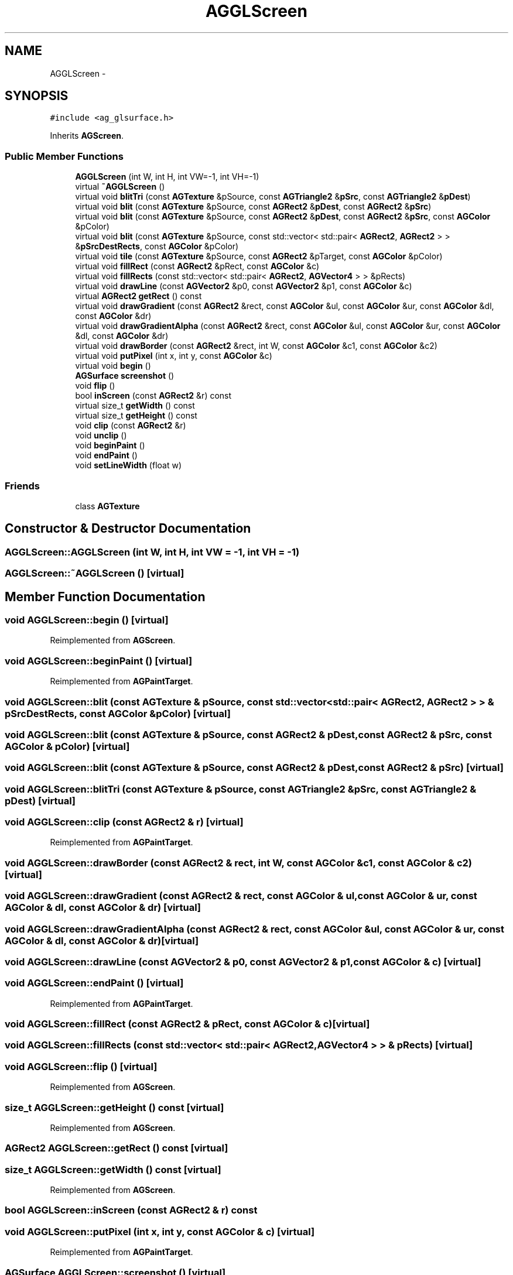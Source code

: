 .TH "AGGLScreen" 3 "27 Oct 2006" "Version 0.1.9" "Antargis" \" -*- nroff -*-
.ad l
.nh
.SH NAME
AGGLScreen \- 
.SH SYNOPSIS
.br
.PP
\fC#include <ag_glsurface.h>\fP
.PP
Inherits \fBAGScreen\fP.
.PP
.SS "Public Member Functions"

.in +1c
.ti -1c
.RI "\fBAGGLScreen\fP (int W, int H, int VW=-1, int VH=-1)"
.br
.ti -1c
.RI "virtual \fB~AGGLScreen\fP ()"
.br
.ti -1c
.RI "virtual void \fBblitTri\fP (const \fBAGTexture\fP &pSource, const \fBAGTriangle2\fP &\fBpSrc\fP, const \fBAGTriangle2\fP &\fBpDest\fP)"
.br
.ti -1c
.RI "virtual void \fBblit\fP (const \fBAGTexture\fP &pSource, const \fBAGRect2\fP &\fBpDest\fP, const \fBAGRect2\fP &\fBpSrc\fP)"
.br
.ti -1c
.RI "virtual void \fBblit\fP (const \fBAGTexture\fP &pSource, const \fBAGRect2\fP &\fBpDest\fP, const \fBAGRect2\fP &\fBpSrc\fP, const \fBAGColor\fP &pColor)"
.br
.ti -1c
.RI "virtual void \fBblit\fP (const \fBAGTexture\fP &pSource, const std::vector< std::pair< \fBAGRect2\fP, \fBAGRect2\fP > > &\fBpSrcDestRects\fP, const \fBAGColor\fP &pColor)"
.br
.ti -1c
.RI "virtual void \fBtile\fP (const \fBAGTexture\fP &pSource, const \fBAGRect2\fP &pTarget, const \fBAGColor\fP &pColor)"
.br
.ti -1c
.RI "virtual void \fBfillRect\fP (const \fBAGRect2\fP &pRect, const \fBAGColor\fP &c)"
.br
.ti -1c
.RI "virtual void \fBfillRects\fP (const std::vector< std::pair< \fBAGRect2\fP, \fBAGVector4\fP > > &pRects)"
.br
.ti -1c
.RI "virtual void \fBdrawLine\fP (const \fBAGVector2\fP &p0, const \fBAGVector2\fP &p1, const \fBAGColor\fP &c)"
.br
.ti -1c
.RI "virtual \fBAGRect2\fP \fBgetRect\fP () const "
.br
.ti -1c
.RI "virtual void \fBdrawGradient\fP (const \fBAGRect2\fP &rect, const \fBAGColor\fP &ul, const \fBAGColor\fP &ur, const \fBAGColor\fP &dl, const \fBAGColor\fP &dr)"
.br
.ti -1c
.RI "virtual void \fBdrawGradientAlpha\fP (const \fBAGRect2\fP &rect, const \fBAGColor\fP &ul, const \fBAGColor\fP &ur, const \fBAGColor\fP &dl, const \fBAGColor\fP &dr)"
.br
.ti -1c
.RI "virtual void \fBdrawBorder\fP (const \fBAGRect2\fP &rect, int W, const \fBAGColor\fP &c1, const \fBAGColor\fP &c2)"
.br
.ti -1c
.RI "virtual void \fBputPixel\fP (int x, int y, const \fBAGColor\fP &c)"
.br
.ti -1c
.RI "virtual void \fBbegin\fP ()"
.br
.ti -1c
.RI "\fBAGSurface\fP \fBscreenshot\fP ()"
.br
.ti -1c
.RI "void \fBflip\fP ()"
.br
.ti -1c
.RI "bool \fBinScreen\fP (const \fBAGRect2\fP &r) const "
.br
.ti -1c
.RI "virtual size_t \fBgetWidth\fP () const "
.br
.ti -1c
.RI "virtual size_t \fBgetHeight\fP () const "
.br
.ti -1c
.RI "void \fBclip\fP (const \fBAGRect2\fP &r)"
.br
.ti -1c
.RI "void \fBunclip\fP ()"
.br
.ti -1c
.RI "void \fBbeginPaint\fP ()"
.br
.ti -1c
.RI "void \fBendPaint\fP ()"
.br
.ti -1c
.RI "void \fBsetLineWidth\fP (float w)"
.br
.in -1c
.SS "Friends"

.in +1c
.ti -1c
.RI "class \fBAGTexture\fP"
.br
.in -1c
.SH "Constructor & Destructor Documentation"
.PP 
.SS "AGGLScreen::AGGLScreen (int W, int H, int VW = \fC-1\fP, int VH = \fC-1\fP)"
.PP
.SS "AGGLScreen::~AGGLScreen ()\fC [virtual]\fP"
.PP
.SH "Member Function Documentation"
.PP 
.SS "void AGGLScreen::begin ()\fC [virtual]\fP"
.PP
Reimplemented from \fBAGScreen\fP.
.SS "void AGGLScreen::beginPaint ()\fC [virtual]\fP"
.PP
Reimplemented from \fBAGPaintTarget\fP.
.SS "void AGGLScreen::blit (const \fBAGTexture\fP & pSource, const std::vector< std::pair< \fBAGRect2\fP, \fBAGRect2\fP > > & pSrcDestRects, const \fBAGColor\fP & pColor)\fC [virtual]\fP"
.PP
.SS "void AGGLScreen::blit (const \fBAGTexture\fP & pSource, const \fBAGRect2\fP & pDest, const \fBAGRect2\fP & pSrc, const \fBAGColor\fP & pColor)\fC [virtual]\fP"
.PP
.SS "void AGGLScreen::blit (const \fBAGTexture\fP & pSource, const \fBAGRect2\fP & pDest, const \fBAGRect2\fP & pSrc)\fC [virtual]\fP"
.PP
.SS "void AGGLScreen::blitTri (const \fBAGTexture\fP & pSource, const \fBAGTriangle2\fP & pSrc, const \fBAGTriangle2\fP & pDest)\fC [virtual]\fP"
.PP
.SS "void AGGLScreen::clip (const \fBAGRect2\fP & r)\fC [virtual]\fP"
.PP
Reimplemented from \fBAGPaintTarget\fP.
.SS "void AGGLScreen::drawBorder (const \fBAGRect2\fP & rect, int W, const \fBAGColor\fP & c1, const \fBAGColor\fP & c2)\fC [virtual]\fP"
.PP
.SS "void AGGLScreen::drawGradient (const \fBAGRect2\fP & rect, const \fBAGColor\fP & ul, const \fBAGColor\fP & ur, const \fBAGColor\fP & dl, const \fBAGColor\fP & dr)\fC [virtual]\fP"
.PP
.SS "void AGGLScreen::drawGradientAlpha (const \fBAGRect2\fP & rect, const \fBAGColor\fP & ul, const \fBAGColor\fP & ur, const \fBAGColor\fP & dl, const \fBAGColor\fP & dr)\fC [virtual]\fP"
.PP
.SS "void AGGLScreen::drawLine (const \fBAGVector2\fP & p0, const \fBAGVector2\fP & p1, const \fBAGColor\fP & c)\fC [virtual]\fP"
.PP
.SS "void AGGLScreen::endPaint ()\fC [virtual]\fP"
.PP
Reimplemented from \fBAGPaintTarget\fP.
.SS "void AGGLScreen::fillRect (const \fBAGRect2\fP & pRect, const \fBAGColor\fP & c)\fC [virtual]\fP"
.PP
.SS "void AGGLScreen::fillRects (const std::vector< std::pair< \fBAGRect2\fP, \fBAGVector4\fP > > & pRects)\fC [virtual]\fP"
.PP
.SS "void AGGLScreen::flip ()\fC [virtual]\fP"
.PP
Reimplemented from \fBAGScreen\fP.
.SS "size_t AGGLScreen::getHeight () const\fC [virtual]\fP"
.PP
Reimplemented from \fBAGScreen\fP.
.SS "\fBAGRect2\fP AGGLScreen::getRect () const\fC [virtual]\fP"
.PP
.SS "size_t AGGLScreen::getWidth () const\fC [virtual]\fP"
.PP
Reimplemented from \fBAGScreen\fP.
.SS "bool AGGLScreen::inScreen (const \fBAGRect2\fP & r) const"
.PP
.SS "void AGGLScreen::putPixel (int x, int y, const \fBAGColor\fP & c)\fC [virtual]\fP"
.PP
Reimplemented from \fBAGPaintTarget\fP.
.SS "\fBAGSurface\fP AGGLScreen::screenshot ()\fC [virtual]\fP"
.PP
Reimplemented from \fBAGScreen\fP.
.SS "void AGGLScreen::setLineWidth (float w)"
.PP
.SS "void AGGLScreen::tile (const \fBAGTexture\fP & pSource, const \fBAGRect2\fP & pTarget, const \fBAGColor\fP & pColor)\fC [virtual]\fP"
.PP
.SS "void AGGLScreen::unclip ()\fC [virtual]\fP"
.PP
Reimplemented from \fBAGPaintTarget\fP.
.SH "Friends And Related Function Documentation"
.PP 
.SS "friend class \fBAGTexture\fP\fC [friend]\fP"
.PP


.SH "Author"
.PP 
Generated automatically by Doxygen for Antargis from the source code.
